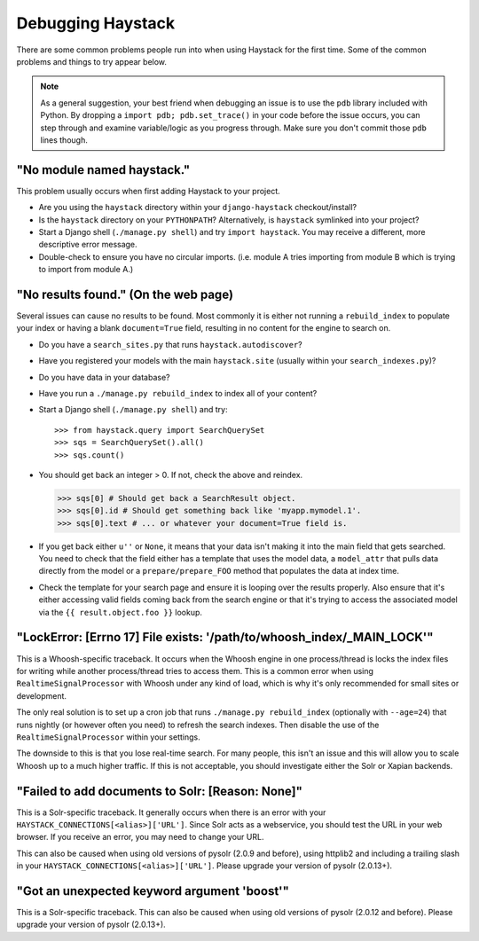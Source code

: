 .. ref-debugging:

==================
Debugging Haystack
==================

There are some common problems people run into when using Haystack for the first
time. Some of the common problems and things to try appear below.

.. note::

    As a general suggestion, your best friend when debugging an issue is to
    use the ``pdb`` library included with Python. By dropping a
    ``import pdb; pdb.set_trace()`` in your code before the issue occurs, you
    can step through and examine variable/logic as you progress through. Make
    sure you don't commit those ``pdb`` lines though.


"No module named haystack."
===========================

This problem usually occurs when first adding Haystack to your project.

* Are you using the ``haystack`` directory within your ``django-haystack``
  checkout/install?
* Is the ``haystack`` directory on your ``PYTHONPATH``? Alternatively, is
  ``haystack`` symlinked into your project?
* Start a Django shell (``./manage.py shell``) and try ``import haystack``.
  You may receive a different, more descriptive error message.
* Double-check to ensure you have no circular imports. (i.e. module A tries
  importing from module B which is trying to import from module A.)


"No results found." (On the web page)
=====================================

Several issues can cause no results to be found. Most commonly it is either
not running a ``rebuild_index`` to populate your index or having a blank
``document=True`` field, resulting in no content for the engine to search on.

* Do you have a ``search_sites.py`` that runs ``haystack.autodiscover``?
* Have you registered your models with the main ``haystack.site`` (usually
  within your ``search_indexes.py``)?
* Do you have data in your database?
* Have you run a ``./manage.py rebuild_index`` to index all of your content?
* Start a Django shell (``./manage.py shell``) and try::

  >>> from haystack.query import SearchQuerySet
  >>> sqs = SearchQuerySet().all()
  >>> sqs.count()

* You should get back an integer > 0. If not, check the above and reindex.

  >>> sqs[0] # Should get back a SearchResult object.
  >>> sqs[0].id # Should get something back like 'myapp.mymodel.1'.
  >>> sqs[0].text # ... or whatever your document=True field is.

* If you get back either ``u''`` or ``None``, it means that your data isn't
  making it into the main field that gets searched. You need to check that the
  field either has a template that uses the model data, a ``model_attr`` that
  pulls data directly from the model or a ``prepare/prepare_FOO`` method that
  populates the data at index time.
* Check the template for your search page and ensure it is looping over the
  results properly. Also ensure that it's either accessing valid fields coming
  back from the search engine or that it's trying to access the associated
  model via the ``{{ result.object.foo }}`` lookup.


"LockError: [Errno 17] File exists: '/path/to/whoosh_index/_MAIN_LOCK'"
=======================================================================

This is a Whoosh-specific traceback. It occurs when the Whoosh engine in one
process/thread is locks the index files for writing while another process/thread
tries to access them. This is a common error when using ``RealtimeSignalProcessor``
with Whoosh under any kind of load, which is why it's only recommended for
small sites or development.

The only real solution is to set up a cron job that runs
``./manage.py rebuild_index`` (optionally with ``--age=24``) that runs nightly
(or however often you need) to refresh the search indexes. Then disable the
use of the ``RealtimeSignalProcessor`` within your settings.

The downside to this is that you lose real-time search. For many people, this
isn't an issue and this will allow you to scale Whoosh up to a much higher
traffic. If this is not acceptable, you should investigate either the Solr or
Xapian backends.


"Failed to add documents to Solr: [Reason: None]"
=================================================

This is a Solr-specific traceback. It generally occurs when there is an error
with your ``HAYSTACK_CONNECTIONS[<alias>]['URL']``. Since Solr acts as a webservice, you should
test the URL in your web browser. If you receive an error, you may need to
change your URL.

This can also be caused when using old versions of pysolr (2.0.9 and before),
using httplib2 and including a trailing slash in your ``HAYSTACK_CONNECTIONS[<alias>]['URL']``.
Please upgrade your version of pysolr (2.0.13+).


"Got an unexpected keyword argument 'boost'"
============================================

This is a Solr-specific traceback. This can also be caused when using old
versions of pysolr (2.0.12 and before). Please upgrade your version of
pysolr (2.0.13+).
